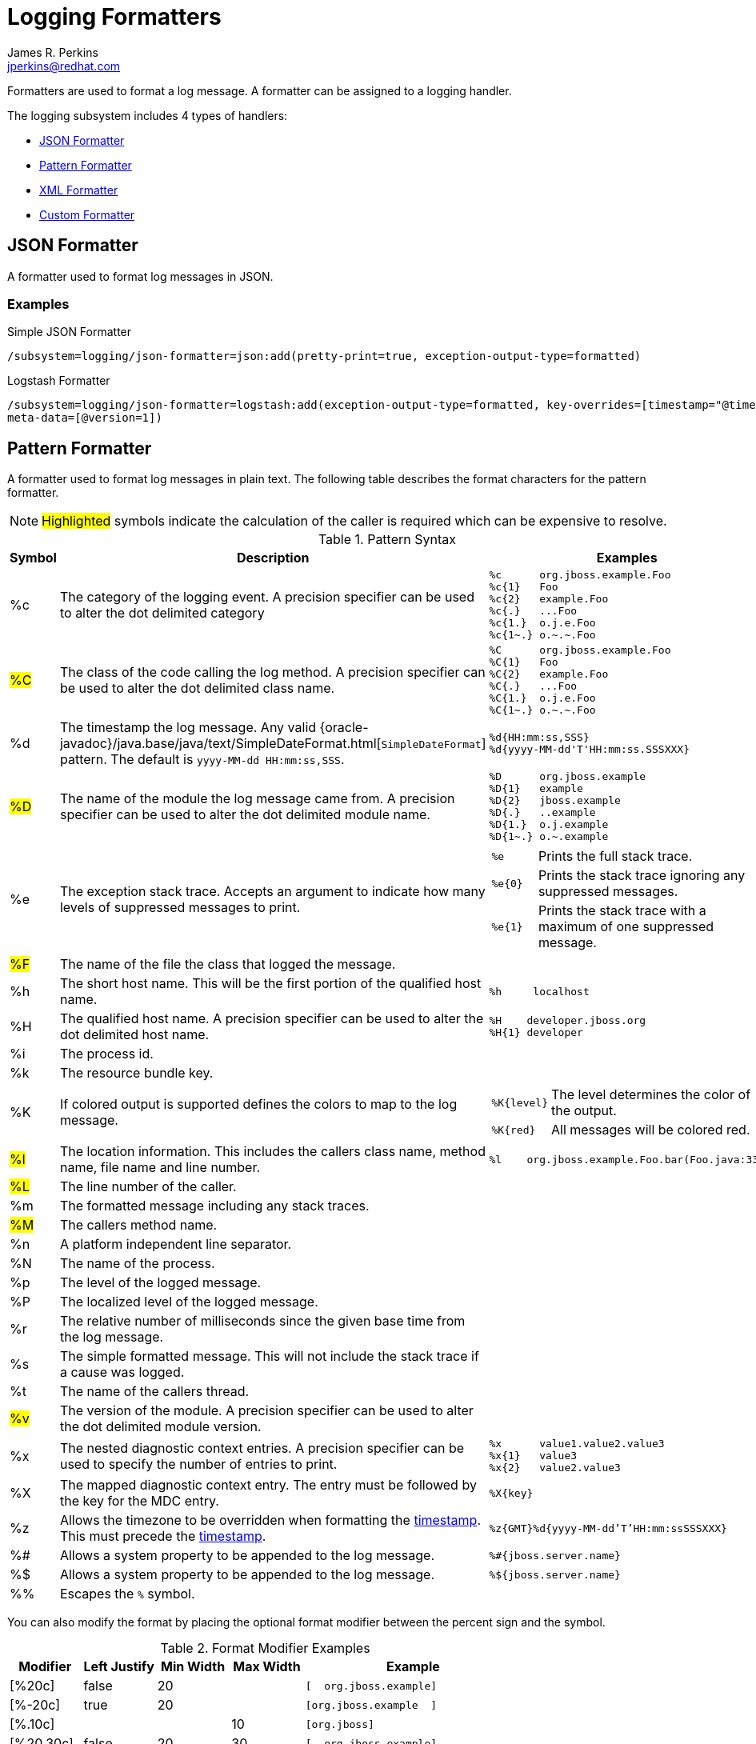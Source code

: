 = Logging Formatters
:author:            James R. Perkins
:email:             jperkins@redhat.com
:idprefix:
:idseparator:       -

Formatters are used to format a log message. A formatter can be assigned to a logging handler.

The logging subsystem includes 4 types of handlers:

* <<json-formatter>>
* <<pattern-formatter>>
* <<xml-formatter>>
* <<custom-formatter>>

[[json-formatter]]
== JSON Formatter

A formatter used to format log messages in JSON.

=== Examples

.Simple JSON Formatter
----
/subsystem=logging/json-formatter=json:add(pretty-print=true, exception-output-type=formatted)
----

.Logstash Formatter
----
/subsystem=logging/json-formatter=logstash:add(exception-output-type=formatted, key-overrides=[timestamp="@timestamp"],
meta-data=[@version=1])
----

[[pattern-formatter]]
== Pattern Formatter

A formatter used to format log messages in plain text. The following table describes the format characters for the
pattern formatter.

NOTE: #Highlighted# symbols indicate the calculation of the caller is required which can be expensive to resolve.

[cols="1*^,5,2a", options="header"]
.Pattern Syntax
|===
|Symbol |Description |Examples
|%c
|The category of the logging event. A precision specifier can be used to alter the dot delimited category
|
----
%c      org.jboss.example.Foo
%c{1}   Foo
%c{2}   example.Foo
%c{.}   ...Foo
%c{1.}  o.j.e.Foo
%c{1~.} o.~.~.Foo
----

|#%C#
|The class of the code calling the log method. A precision specifier can be used to alter the dot delimited class name.
|
----
%C      org.jboss.example.Foo
%C{1}   Foo
%C{2}   example.Foo
%C{.}   ...Foo
%C{1.}  o.j.e.Foo
%C{1~.} o.~.~.Foo
----
|[[timestamp]]%d
|The timestamp the log message. Any valid {oracle-javadoc}/java.base/java/text/SimpleDateFormat.html[`SimpleDateFormat`] pattern. The
 default is `yyyy-MM-dd HH:mm:ss,SSS`.
|
----
%d{HH:mm:ss,SSS}
%d{yyyy-MM-dd'T'HH:mm:ss.SSSXXX}
----

|#%D#
|The name of the module the log message came from. A precision specifier can be used to alter the dot delimited module
 name.
|
----
%D      org.jboss.example
%D{1}   example
%D{2}   jboss.example
%D{.}   ..example
%D{1.}  o.j.example
%D{1~.} o.~.example
----

|%e
|The exception stack trace. Accepts an argument to indicate how many levels of suppressed messages to print.
|
[cols="1,5", frame=none, grid=none]
!===
!`%e`
!Prints the full stack trace.

!`%e{0}`
!Prints the stack trace ignoring any suppressed messages.

!`%e{1}`
!Prints the stack trace with a maximum of one suppressed message.

!===

|#%F#
|The name of the file the class that logged the message.
|&nbsp;

|%h
|The short host name. This will be the first portion of the qualified host name.
|
----
%h     localhost
----

|%H
|The qualified host name. A precision specifier can be used to alter the dot delimited host name.
|
----
%H    developer.jboss.org
%H{1} developer
----


|%i
|The process id.
|&nbsp;

|%k
|The resource bundle key.
|&nbsp;

|%K
|If colored output is supported defines the colors to map to the log message.
|
[cols="1,5", frame=none, grid=none]
!===
!`%K{level}`
!The level determines the color of the output.

!`%K{red}`
!All messages will be colored red.
!===

|#%l#
|The location information. This includes the callers class name, method name, file name and line number.
|
----
%l    org.jboss.example.Foo.bar(Foo.java:33)
----

|#%L#
|The line number of the caller.
|&nbsp;

|%m
|The formatted message including any stack traces.
|&nbsp;

|#%M#
|The callers method name.
|&nbsp;

|%n
|A platform independent line separator.
|&nbsp;

|%N
|The name of the process.
|&nbsp;

|%p
|The level of the logged message.
|&nbsp;

|%P
|The localized level of the logged message.
|&nbsp;

|%r
|The relative number of milliseconds since the given base time from the log message.
|&nbsp;

|%s
|The simple formatted message. This will not include the stack trace if a cause was logged.
|&nbsp;

|%t
|The name of the callers thread.
|&nbsp;

|#%v#
|The version of the module. A precision specifier can be used to alter the dot delimited module version.
|&nbsp;

|%x
|The nested diagnostic context entries. A precision specifier can be used to specify the number of entries to print.
|
----
%x      value1.value2.value3
%x{1}   value3
%x{2}   value2.value3
----

|%X
|The mapped diagnostic context entry. The entry must be followed by the key for the MDC entry.
|`%X{key}`

|%z
|Allows the timezone to be overridden when formatting the <<timestamp,timestamp>>. This must precede the
 <<timestamp,timestamp>>.
|`%z{GMT}%d{yyyy-MM-dd'T'HH:mm:ssSSSXXX}`

|%#
|Allows a system property to be appended to the log message.
|`%#{jboss.server.name}`

|%$
|Allows a system property to be appended to the log message.
|`%${jboss.server.name}`

|%%
|Escapes the `%` symbol.
|&nbsp;

|===

You can also modify the format by placing the optional format modifier between the percent sign and the symbol.

.Format Modifier Examples
[cols="1*^,1*^,1*>,1*>,3a" options=header]
|===
|Modifier |Left Justify |Min Width |Max Width |Example

|[%20c]
|false
|20
|&nbsp;
|
----
[  org.jboss.example]
----

|[%-20c]
|true
|20
|&nbsp;
|
----
[org.jboss.example  ]
----

|[%.10c]
|&nbsp;
|&nbsp;
|10
|
----
[org.jboss]
----

|[%20.30c]
|false
|20
|30
|
----
[  org.jboss.example]
----

|[%-20.30c]
|true
|20
|30
|
----
[org.jboss.example  ]
----

|===

=== Examples

.Simple Pattern Formatter
----
/subsystem=logging/pattern-formatter=DEFAULT:add(pattern="%d{HH:mm:ssSSSXXX} %-5p [%c] (%t) %10.10#{jboss.node.name} %s%e%n")
----

.Color Pattern Formatter
----
/subsystem=logging/pattern-formatter=DEFAULT:add(color-map="info:cyan,warn:brightyellow,error:brightred,debug:magenta", pattern="%K{level}%d{yyyy-MM-dd'T'HH:mm:ssSSSXXX} %-5p [%c] (%t) %s%e%n")
----

[[xml-formatter]]
== XML Formatter

A formatter used to format log messages in XML.

=== Examples

.Simple XML Formatter
----
/subsystem=logging/xml-formatter=xml:add(pretty-print=true, exception-output-type=detailed-and-formatted)
----

.Key Overrides XML Formatter
----
/subsystem=logging/xml-formatter=xml:add(pretty-print=true, print-namespace=true, namespace-uri="urn:custom:1.0", key-overrides={message=msg, record=logRecord, timestamp=date}, print-details=true)
----

== Custom Formatter

A custom formatter to be used with handlers. Note that most log records are formatted in the printf format. Formatters
may require invocation of the `org.jboss.logmanager.ExtLogRecord#getFormattedMessage()` for the message to be properly
formatted.

=== Examples

----
/subsystem=logging/custom-formatter=custom:add(class=org.jboss.example.CustomFormatter, module=org.jboss.example, properties={prettyPrint=true,printDetails=true,bufferSize=1024})
----